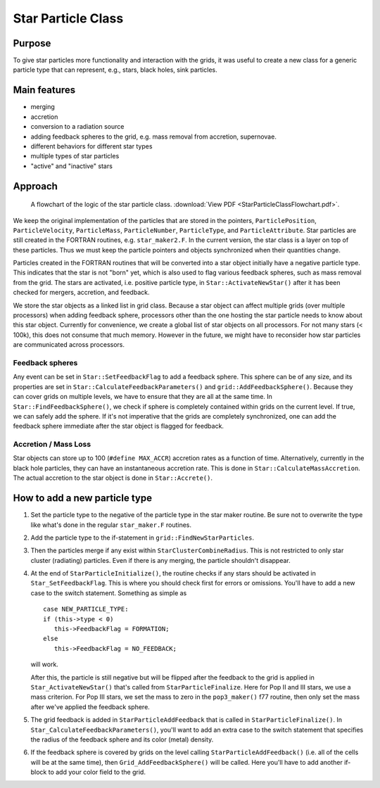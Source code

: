 Star Particle Class
===================

Purpose
-------

To give star particles more functionality and interaction with the
grids, it was useful to create a new class for a generic particle
type
that can represent, e.g., stars, black holes, sink particles.

Main features
-------------


-  merging
-  accretion
-  conversion to a radiation source
-  adding feedback spheres to the grid, e.g. mass removal from
   accretion, supernovae.
-  different behaviors for different star types
-  multiple types of star particles
-  "active" and "inactive" stars

Approach
--------

.. figure:: StarParticleClassFlowchart.jpg
   :alt: Star particle class flowchart
   
   A flowchart of the logic of the star particle class.
   :download:`View PDF <StarParticleClassFlowchart.pdf>`.

We keep the original implementation of the particles that are stored
in the pointers, ``ParticlePosition``, ``ParticleVelocity``,
``ParticleMass``, ``ParticleNumber``, ``ParticleType``, and
``ParticleAttribute``. Star particles are still created in the FORTRAN
routines, e.g. ``star_maker2.F``. In the current version, the star
class is a layer on top of these particles.  Thus we must keep the
particle pointers and objects synchronized when their quantities
change.

Particles created in the FORTRAN routines that will be converted into
a star object initially have a negative particle type. This indicates
that the star is not "born" yet, which is also used to flag various
feedback spheres, such as mass removal from the grid. The stars are
activated, i.e. positive particle type, in ``Star::ActivateNewStar()``
after it has been checked for mergers, accretion, and feedback.

We store the star objects as a linked list in grid class. Because a
star object can affect multiple grids (over multiple processors) when
adding feedback sphere, processors other than the one hosting the star
particle needs to know about this star object. Currently for
convenience, we create a global list of star objects on all
processors. For not many stars (< 100k), this does not consume that
much memory. However in the future, we might have to reconsider how
star particles are communicated across processors.

Feedback spheres
~~~~~~~~~~~~~~~~

Any event can be set in ``Star::SetFeedbackFlag`` to add a feedback
sphere. This sphere can be of any size, and its properties are set in
``Star::CalculateFeedbackParameters()`` and
``grid::AddFeedbackSphere()``.  Because they can cover grids on
multiple levels, we have to ensure that they are all at the same
time. In ``Star::FindFeedbackSphere()``, we check if sphere is
completely contained within grids on the current level. If true, we
can safely add the sphere. If it's not imperative that the grids are
completely synchronized, one can add the feedback sphere immediate
after the star object is flagged for feedback.

Accretion / Mass Loss
~~~~~~~~~~~~~~~~~~~~~

Star objects can store up to 100 (``#define MAX_ACCR``) accretion
rates as a function of time. Alternatively, currently in the black
hole particles, they can have an instantaneous accretion rate. This is
done in ``Star::CalculateMassAccretion``.  The actual accretion to the
star object is done in ``Star::Accrete()``.

How to add a new particle type
------------------------------

#. Set the particle type to the negative of the particle type in the
   star maker routine. Be sure not to overwrite the type like what's
   done in the regular ``star_maker.F`` routines.

#. Add the particle type to the if-statement in
   ``grid::FindNewStarParticles``.


#. Then the particles merge if any exist within
   ``StarClusterCombineRadius``. This is not restricted to only star
   cluster (radiating) particles. Even if there is any merging, the
   particle shouldn't disappear.


#. At the end of ``StarParticleInitialize()``, the routine checks if
   any stars should be activated in ``Star_SetFeedbackFlag``.  This
   is where you should check first for errors or omissions. You'll
   have to add a new case to the switch statement. Something as simple
   as

   ::

      case NEW_PARTICLE_TYPE:
      if (this->type < 0)
         this->FeedbackFlag = FORMATION;
      else
         this->FeedbackFlag = NO_FEEDBACK;

   will work.

   After this, the particle is still negative but will be flipped
   after the feedback to the grid is applied in
   ``Star_ActivateNewStar()`` that's called from
   ``StarParticleFinalize``. Here for Pop II and III stars, we use a
   mass criterion. For Pop III stars, we set the mass to zero in the
   ``pop3_maker()`` f77 routine, then only set the mass after we've
   applied the feedback sphere.


#. The grid feedback is added in ``StarParticleAddFeedback`` that is
   called in ``StarParticleFinalize()``. In
   ``Star_CalculateFeedbackParameters()``, you'll want to add an
   extra case to the switch statement that specifies the radius of the
   feedback sphere and its color (metal) density.

#. If the feedback sphere is covered by grids on the level calling
   ``StarParticleAddFeedback()`` (i.e.  all of the cells will be at
   the same time), then ``Grid_AddFeedbackSphere()`` will be
   called. Here you'll have to add another if-block to add your color
   field to the grid.


